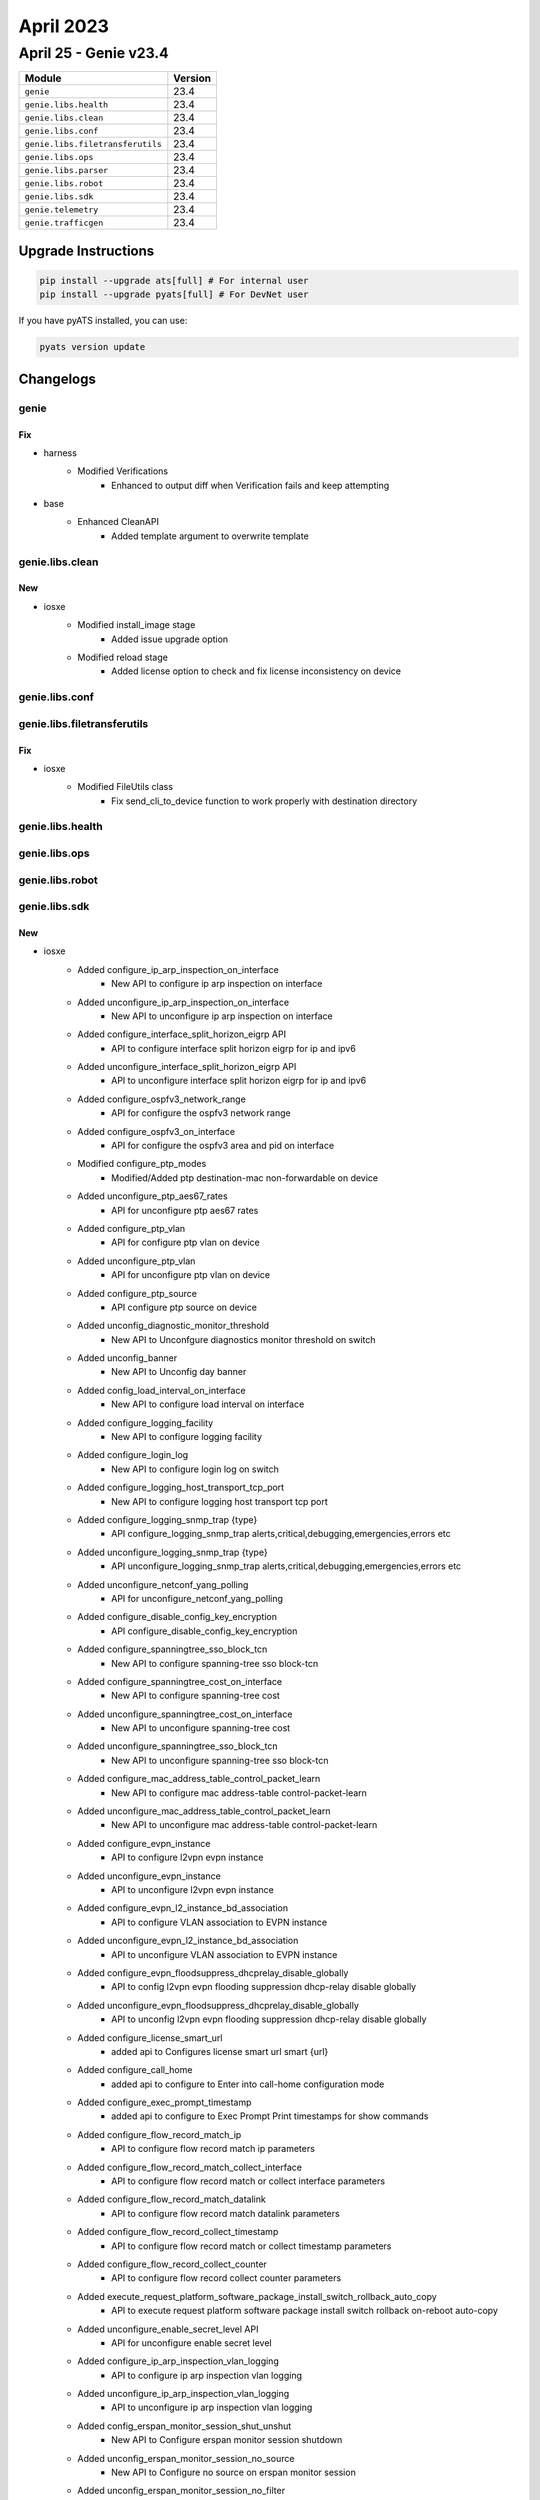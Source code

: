 April 2023
==========

April 25 - Genie v23.4 
------------------------



+-----------------------------------+-------------------------------+
| Module                            | Version                       |
+===================================+===============================+
| ``genie``                         | 23.4                          |
+-----------------------------------+-------------------------------+
| ``genie.libs.health``             | 23.4                          |
+-----------------------------------+-------------------------------+
| ``genie.libs.clean``              | 23.4                          |
+-----------------------------------+-------------------------------+
| ``genie.libs.conf``               | 23.4                          |
+-----------------------------------+-------------------------------+
| ``genie.libs.filetransferutils``  | 23.4                          |
+-----------------------------------+-------------------------------+
| ``genie.libs.ops``                | 23.4                          |
+-----------------------------------+-------------------------------+
| ``genie.libs.parser``             | 23.4                          |
+-----------------------------------+-------------------------------+
| ``genie.libs.robot``              | 23.4                          |
+-----------------------------------+-------------------------------+
| ``genie.libs.sdk``                | 23.4                          |
+-----------------------------------+-------------------------------+
| ``genie.telemetry``               | 23.4                          |
+-----------------------------------+-------------------------------+
| ``genie.trafficgen``              | 23.4                          |
+-----------------------------------+-------------------------------+

Upgrade Instructions
^^^^^^^^^^^^^^^^^^^^

.. code-block:: bash

    pip install --upgrade ats[full] # For internal user
    pip install --upgrade pyats[full] # For DevNet user

If you have pyATS installed, you can use:

.. code-block:: bash

    pyats version update




Changelogs
^^^^^^^^^^

genie
"""""
--------------------------------------------------------------------------------
                                      Fix                                       
--------------------------------------------------------------------------------

* harness
    * Modified Verifications
        * Enhanced to output diff when Verification fails and keep attempting

* base
    * Enhanced CleanAPI
        * Added template argument to overwrite template



genie.libs.clean
""""""""""""""""
--------------------------------------------------------------------------------
                                      New                                       
--------------------------------------------------------------------------------

* iosxe
    * Modified install_image stage
        * Added issue upgrade option
    * Modified reload stage
        * Added license option to check and fix license inconsistency on device



genie.libs.conf
"""""""""""""""

genie.libs.filetransferutils
""""""""""""""""""""""""""""
--------------------------------------------------------------------------------
                                      Fix                                       
--------------------------------------------------------------------------------

* iosxe
    * Modified FileUtils class
        * Fix send_cli_to_device function to work properly with destination directory



genie.libs.health
"""""""""""""""""

genie.libs.ops
""""""""""""""

genie.libs.robot
""""""""""""""""

genie.libs.sdk
""""""""""""""
--------------------------------------------------------------------------------
                                      New                                       
--------------------------------------------------------------------------------

* iosxe
    * Added configure_ip_arp_inspection_on_interface
        * New API to configure ip arp inspection on interface
    * Added unconfigure_ip_arp_inspection_on_interface
        * New API to unconfigure ip arp inspection on interface
    * Added configure_interface_split_horizon_eigrp API
        * API to configure interface split horizon eigrp for ip and ipv6
    * Added unconfigure_interface_split_horizon_eigrp API
        * API to unconfigure interface split horizon eigrp for ip and ipv6
    * Added configure_ospfv3_network_range
        * API for configure the ospfv3 network range
    * Added configure_ospfv3_on_interface
        * API for configure the ospfv3 area and pid on interface
    * Modified configure_ptp_modes
        * Modified/Added ptp  destination-mac non-forwardable on device
    * Added unconfigure_ptp_aes67_rates
        * API for unconfigure ptp aes67 rates
    * Added configure_ptp_vlan
        * API for configure ptp vlan on device
    * Added unconfigure_ptp_vlan
        * API for unconfigure ptp vlan on device
    * Added configure_ptp_source
        * API configure ptp source on device
    * Added unconfig_diagnostic_monitor_threshold
        * New API to Unconfgure diagnostics monitor threshold on switch
    * Added unconfig_banner
        * New API to Unconfig day banner
    * Added config_load_interval_on_interface
        * New API to configure load interval on interface
    * Added configure_logging_facility
        * New API to configure logging facility
    * Added configure_login_log
        * New API to configure login log on switch
    * Added configure_logging_host_transport_tcp_port
        * New API to configure logging host transport tcp port
    * Added configure_logging_snmp_trap {type}
        * API configure_logging_snmp_trap alerts,critical,debugging,emergencies,errors etc
    * Added unconfigure_logging_snmp_trap {type}
        * API unconfigure_logging_snmp_trap alerts,critical,debugging,emergencies,errors etc
    * Added  unconfigure_netconf_yang_polling
        * API for unconfigure_netconf_yang_polling
    * Added configure_disable_config_key_encryption
        * API configure_disable_config_key_encryption
    * Added configure_spanningtree_sso_block_tcn
        * New API to configure spanning-tree sso block-tcn
    * Added configure_spanningtree_cost_on_interface
        * New API to configure spanning-tree cost
    * Added unconfigure_spanningtree_cost_on_interface
        * New API to unconfigure spanning-tree cost
    * Added unconfigure_spanningtree_sso_block_tcn
        * New API to unconfigure spanning-tree sso block-tcn
    * Added configure_mac_address_table_control_packet_learn
        * New API to configure mac address-table control-packet-learn
    * Added unconfigure_mac_address_table_control_packet_learn
        * New API to unconfigure mac address-table control-packet-learn
    * Added configure_evpn_instance
        * API to configure l2vpn evpn instance
    * Added unconfigure_evpn_instance
        * API to unconfigure l2vpn evpn instance
    * Added configure_evpn_l2_instance_bd_association
        * API to configure VLAN association to EVPN instance
    * Added unconfigure_evpn_l2_instance_bd_association
        * API to unconfigure VLAN association to EVPN instance
    * Added configure_evpn_floodsuppress_dhcprelay_disable_globally
        * API to config l2vpn evpn flooding suppression dhcp-relay disable globally
    * Added unconfigure_evpn_floodsuppress_dhcprelay_disable_globally
        * API to unconfig l2vpn evpn flooding suppression dhcp-relay disable globally
    * Added configure_license_smart_url
        * added api to Configures license smart url smart {url}
    * Added configure_call_home
        * added api to configure to Enter into call-home configuration mode
    * Added configure_exec_prompt_timestamp
        * added api to configure to Exec Prompt Print timestamps for show commands
    * Added configure_flow_record_match_ip
        * API to configure flow record match ip parameters
    * Added configure_flow_record_match_collect_interface
        * API to configure flow record match or collect interface parameters
    * Added configure_flow_record_match_datalink
        * API to configure flow record match datalink parameters
    * Added configure_flow_record_collect_timestamp
        * API to configure flow record match or collect timestamp parameters
    * Added configure_flow_record_collect_counter
        * API to configure flow record collect counter parameters
    * Added execute_request_platform_software_package_install_switch_rollback_auto_copy
        * API to execute request platform software package install switch rollback on-reboot auto-copy
    * Added unconfigure_enable_secret_level API
        * API for unconfigure enable secret level
    * Added configure_ip_arp_inspection_vlan_logging
        * API to configure ip arp inspection vlan logging
    * Added unconfigure_ip_arp_inspection_vlan_logging
        * API to unconfigure ip arp inspection vlan logging
    * Added config_erspan_monitor_session_shut_unshut
        * New API to Configure erspan monitor session shutdown
    * Added unconfig_erspan_monitor_session_no_source
        * New API to Configure no source on erspan monitor session
    * Added unconfig_erspan_monitor_session_no_filter
        * New API to Configure no filter on erspan monitor session
    * Added config_erspan_monitor_session_filter
        * New API to Configure filter on erspan monitor session
    * Added configure_crypto_isakmp_policy
        * added api to configure crypto isakmp policy
    * Added configure_crypto_map_entry
        * updated api to configure crypto map entry
    * Added unconfigure_ip_pim
        * API for unconfigure the ip pim on interface
    * Added configure_mdix_auto
        * New API to configure mdix auto on interface
    * Added unconfigure_mdix_auto
        * New API to unconfigure mdix auto on interface
    * Added configure_switchport_vlan_mapping
        * API to switchport vlan mapping {vlan} on device interface
    * Added unconfigure_switchport_vlan_mapping
        * API to no switchport vlan mapping {vlan} on device interface
    * Added configure_interface_ipv6_isis_router_name
        * API configure ipv6 router under interface
    * Added unconfigure_isis_vrf
        * API to unconfigure vrf under isis
    * Modified configure_isis_with_router_name_network_entity
        * To additionally include vrf under isis
    * Added configure_bgp_isis_redistribution
        * API to configure isis under BGP redistribution
    * Added configure_mpls_te_nsr
        * API to configure NSR for mpls te
    * Added configure_rsvp_gracefull_restart
        * API to configure gracefull restart for rsvp
    * Added configure_ip_source_binding
        * API for to configure ip source binding
    * Added unconfigure_ip_source_binding
        * API for to unconfigure ip source binding
    * Added configure_boot_manual_switch
        * API for to configure boot manual switch
    * Added unconfigure_boot_manual_switch
        * API for to unconfigure boot manual switch
    * Added unconfigure_radius_server
        * New API to unconfigure radius server
    * Added configure_license_smart_transport_callhome
        * added api to configure license smart transport callhome
    * Added execute_license_smart_trust_idtoken
        * added api to execute license smart trust idtoken
    * Added copy_startup_config_from_flash
        * API to copy startup config from the flash memory
    * Added clear_ip_arp_inspection
        * added api to clear_ip_arp_inspection stats and log
    * Added unconfigure_logging_buffered
        * New API to unconfigure logging buffered
    * Added unconfigure_power_efficient_ethernet_auto
        * New API to unconfigure power efficient ethernet auto on interface
    * Added an api clear_ip_ospf_rib to clear rib information from routers configured with ospf
    * Added configure_vlan_group_list and unconfigure_vlan_group_list
        * added api to configure and unconfigure vlan group
    * Added configure_ipv6_dhcp_pool_preifx_delegation_pool
        * added api to configure ipv6 dhcp pool prefix delegation pool
    * Added configure_ipv6_local
        * added api to configure ipv6 local pool or policy
    * Added configure_ipv6_prefix_name_on_interface
        * added api to configure ipv6 address with prefix name on interface
    * Added configure_ipv6_dhcp_client_pd_on_interface
        * added api to configure ipv6 dhcp client pd on interface
    * Updated enable_ipv6_dhcp_server
        * updated api with variable rapid_commit
    * Added configure_logging_buffered_persistent_url
        * New API to configure logging buffered, logging persistent url
    * Added execute_clear_redundancy_history
        * API to execute clear redundancy history
    * Added configure_diagnostic_bootup_level_minimal
        * API to configure diagnostic bootup level minimal
    * Added configure_cos
        * API to configure_cos
    * Modified `get_interface_packet_output_rate` API
        * Removed dependency with timestamp output
    * Modified `configure_ipsec_tunnel` API
        * Added arguments to support IPv6 based tunnel
    * Modified `config_interface_isis` API
        * Added `process` and `metric` arguments
    * Added `configure_isis_interface_metric` API
        * New API to configure ISIS metric under interface
    * Added `unconfigure_isis_interface_metric` API
        * New API to unconfigure ISIS metric under interface
    * Added `get_isis_interface_metric` API
        * New API to get ISIS interface metric on interface
    * Modified `execute_write_erase` API
        * Support multiple devices with Pcall
    * Modified `get_routes` API
        * Added `route` and `vrf` arguments
    * Modified `get_next_hops` API
        * Added `vrf` argument
    * Added `get_next_hops_with_vrf` API
        * New API to get next hop from routing table info
    * Added `get_outgoing_interface_with_vrf` API
        * New API to get outgoing interface from routing table info
    * Modified `restore_running_config` API
        * Added `delete_after`, `max_time` and `check_interval` arguments
    * Modified `get_vrf_route_distinguisher` API
        * Added `vrf` argument
    * Modified `get_devices` API
        * Changed `testbed` argument as optional
    * Added `get_devices_simple` API
        * New API to get devices based on runtime.testbeds
    * Added `check_memory_leaks` processor
        * New processor to check memory leak
    * Modified `Restore` class in abstracted_libs
        * Added `timeout` argument to restore config
    * Added configure_interface_ip_verify_source
        * API to configure ip verify source on interface
    * Added unconfigure_interface_ip_verify_source
        * API to unconfigure ip verify source on interface
    * Modified configure_ip_arp_inspection_validateip
        * added variable address_type to handle multiple inputs
    * Modified unconfigure_ip_arp_inspection_validateip
        * added variable address_type to handle multiple inputs
    * Added configure_ip_arp_inspection_log_buffer
        * API to configure ip arp inspection log-buffer
    * Added unconfigure_ip_arp_inspection_log_buffer
        * API to unconfigure ip arp inspection log-buffer
    * Added configure_ospf_redistributed_eigrp_metric
        * New API to configure ospf with redistributed eigrp metric-type
    * Added configure_eigrp_networks_redistribute_ospf
        * New API to configure eigrp with redistributed ospf metric-type
    * Added config_interface_ospfv3_cost API
        * API to configure interface OSPFv3 cost dynamic
    * Added unconfig_interface_ospfv3_cost API
        * API to unconfigure interface OSPFv3 cost dynamic
    * Added configure_l2vpn_evpn_flooding_suppression and unconfigure_l2vpn_evpn_flooding_suppression
        * API to Configure and Unconfigure the flooding suppression address resolution disable
    * Added clear_ip_arp_inspection_stats
        * API to Clear ip arp inspection statistics
    * Added the following NVE APIs
        * unconfig_nve_src_intf
        * unconfig_nve_vni_members
        * get_nve_vnis
        * get_nve_interface_tunnel
        * verify_nve_vni_no_entry
        * verify_nve_vni_members_cfg
    * Added execute_clear_platform_software_product_analytics_report
        * added API for execute "clear platform software product analytics report"
    * Added execute_test_platform_software_product_analytics_tdl_periodic
        * added API for execute "test platform software product analytics tdl periodic"
    * Added execute_test_platform_software_product_analytics_data_proc_sql_periodic
        * added API for execute "test platform software product analytics data proc sql periodic"
    * Added get_telemetry_report_all_kpis
        * added API for getting telemetry report all kpis
    * Added verify_license_smart_transport_support_telemetry
        * added API for verifying license smart transport support telemetry
    * Added configure_ipv6_local_pool
        * New API to Configure ipv6 local pool
    * Added uninstall_appliance_package
        * New API to uninstall appliance package
    * Added configure_crypto_map
        * New API to configure crypto map
    * Added delete_mac_acl
        * New API to delete mac ACL
    * Modified configure_mac_acl
        * Modified API to configure mac acl
    * Added unconfigure_mac_acl
        * New API to Un configuring MAC ACL
    * Added configure_switchport_port_security_aging_time
    * Added configure_switchport_port_security_aging_type
    * Added configure_switchport_port_security_maximum
    * Added clear_ipv6_ospf_process API
        * API for clear ipv6 ospf process
    * Added get_traceroute_ipv6_parsed_output
        * API to get parsed output of traceroute ipv6 command
    * Added unconfigure_stack_power_switch
        * API for un configures stack-power switch
    * Added config_policy_map_on_interface
        * New API to configure policy map on interface
    * Added unconfigure_policy_map_on_interface
        * New API to unconfigure policy map on interface
    * Added configure_device_sensor_filter_list
        * added api to configure device-sensor filter-list {protocol} list {list_name} commands
    * Added request_platform_software_process_core
        * added api to configure request platform software process core {process_type}
    * Added request_system_shell
        * added api to login to device system shell
    * Added unconfigure_device_sensor_filter_list
        * added api to unconfigure device-sensor filter-list {protocol} list {list_name} commands

* linux
    * Added get_snmp_snmpget API
        * API for snmp get request
    * Added get_snmp_snmpgetnext API
        * API for snmp get next request
    * Added get_snmp_snmpwalk_v3 API
        * API for snmpwalk version 3
    * Added set_snmp_snmpset API
        * API to configure via snmpset

* added unconfigure_stack_mac_persistent_timer
    * New API to unconfigure stack-mac persistent timer

* common
    * Added `verify_ping` processor
        * Verify ping result in parallel
    * Modified `execute_reload` API
        * Added `reload_command`, `error_pattern`, `devices` and `exclude_devices` arguments

* blitz
    * Added functionality, that will use timestamps in gnmi Subscribtions to measure transaction_time

* sdk
    * triggers
        * blitz
            * Added a logic to convert response object to a json to fix the Attribute error


--------------------------------------------------------------------------------
                                      Fix                                       
--------------------------------------------------------------------------------

* iosxe
    * Modified config_port_security_on_interface
    * Modified configure_archive_logging
        * Added hidekeys, notify syslog fields to API
    * Modified configure_ospf_routing API
        * Modification done to include log_adjacency optional variable
    * Modified clear_flow_exporter_statistics API
        * Modification done to include exporter_name as optional variable
    * Fixed removeMissingComp API
        * Replaced older GNMI get operation with recent one
    * Added enable_system_integrity api
        * API to configure system integrity
    * Modify clear_flow_monitor_statistics API
        * Modified the API by adding monitor_name as argument and switch as optional
    * Modified remove_routing_ip_route
        * Modified the remove ip route API
    * Modified configure_bgp_neighbor_filter_description
        * Fixed the API if condition and description
    * Modified execute_vtp_primary
        * Modified api name in execute vtp primary
    * Modified perform_ssh
        * Added algorithm as an optional argument
    * Modified configure_aaa_authentication_login
        * Added group name argument to the API
    * Modified configure_aaa_authorization_exec_default
        * Added group name argument to the API
    * Modified configure_username
        * Added privilige argument to the API
    * Modified `verify_ping` API
        * Added AttributeError handling
    * Modified `learn_routing` processor
        * Fixed initializing default argument value
    * Modified configure_vrf_ipv6_eigrp_named_networks
        * Modified api configure vrf ipv6 eigrp named networks
    * Modified configure_switchport_port_security_mac_address
        * Added optional variable vlan_type to cater vlan parameter
    * Modified configure_switchport_port_security_maximum
        * Added optional variable vlan_type to cater vlan parameter
    * Updated configure_policy_map
        * updated api to configure policy_map
    * Added unconfigure_policy_map_type_service
        * updated api to configure policy_map typ service
    * Modified config_ip_on_interface
        * Added prefix_name options to API

* common
    * Updated `restore_running_configuration` processor
        * Enhanced to run in parallel for speed
    * Updated `save_running_configuration` processor
        * Enhanced to run in parallel for speed

* added disable_system_integrity api
    * API to unconfigure system integrity

* blitz
    * Fix to auto validate the keys in response with multiple list entry.



genie.libs.parser
"""""""""""""""""
--------------------------------------------------------------------------------
                                      Fix                                       
--------------------------------------------------------------------------------

* iosxe
    * Modified ShowPlatformSoftwareFedMatmMactableVlan
        * Moved the parser under c9300 folder due to verify_matm_mactable API failure
    * Modified ShowPlatformSoftwareFedQosInterfaceSuperParser
        * modified meter_type regular expression and unit test added
    * Modified ShowHardwareLed
        * Added stack and switch_num options
    * Modified ShowLispEthernetDatabase
        * Added support for parsing IPv6 RLOC addresses
    * Modified ShowStackPowerLoadShedding
        * Fixed parser by adding line.strip()
    * Modified ShowLispDynamicEidDetail
        * Added support for parsing IPv6 map server, map-nofify group and EID addresses
    * Modified ShowLispServiceServerDetailInternal
        * Added support for SGT
    * Modified ShowLispServiceSmr
        * Added support for parsing IPv6 EID addresses
    * Modified ShowLispEthernetMapCachePrefix
        * Added support for parsing IPv6 RLOC addresses
    * Modified ShowLispDatabaseConfigPropSuperParser
        * Added support for parsing IPv6 RLOC addresses
    * Modified ShowLine
        * Added `line` key to the schema
        * Update regex pattern to support output with and witout line
        * Added logic to handle output that has tty line names cut short
    * Modified ShowInventory
        * Enhanced the parser to get the details of interface type 'FiftyGigE' in the output
    * Enhanced ShowDeviceTrackingDatabaseDetails
        * Updated an optional key 'incomplete' in schema
        * Enhanced regexp to match 'time_left' with form "34 s try 0(6741 s)"
    * Modified ShowLispSessionSuperParser
        * Added support for parsing IPv6 session addresses
    * Modified ShowIpArpInspectionLog
        * Made 'interfaces' key as Optional and added unit test.
    * Modified ShowPlatformSoftwareFedQosInterfaceSuperParser
        * Couple of Bind Information parameters are kept as optional and unit test added
    * Modified ShowRunningConfigNve
        * Updated regex pattern <p4_8> to include MVPN address families
    * Updated ShowVtemplate parser
        * Updated parser for "show vtemplate"
    * Modified ShowLispSessionCapability
        * Added support for parsing IPv6 peer addresses
    * Added
        * show platform software fed active vt hardware if-id {ifid}
        * show platform software fed switch {switch_var} vt hardware if-id {ifid}
    * Modified ShowLispSiteDetailSuperParser
        * Added support for SGT
        * Added support for parsing IPv6 registering ETR in merged locators
        * Fixed a parsing issue when short RLOC addresses are used
        * Made instance_id optional in schema
    * Modified ShowPtpPortInterface
        * Added ptp destination mac regex
    * Modified ShowNveInterfaceDetail
        * Add parsing for command 'show nve interface nve1 detail', before only 'show nve interface nve 1 detail' was supported
        * Add key 'mcast_encap' (Optional for backwards compatibility with older IOSXE version show outputs)
        * Add key 'secondary_ip' which applies in dual-stack EVPN underlay
    * Modified ShowLispServiceRlocMembers
        * Added support for parsing IPv6 RLOC member addresses
    * Added ShowIpOspfDatabaseDatabaseSummary
        * Parser for 'show ip ospf database database-summary'
    * Modified ShowLispDatabaseSuperParser
        * Added support for parsing IPv6 RLOC addresses
        * Fixed the ordering of parsing auto-discover-rloc and NO ROUTE TO EID PREFIX
    * Modified ShowPlatformHardwareQfpStatisticsDrop
        * Add logic when there is no global drop stats
    * Modified ShowLispIpMapCachePrefixSuperParser
        * Added support for parsing IPv6 ITR RLOC addresses
    * Modified ShowVrf
        * Fixed to capture route distinguisher status
    * Modified ShowBgpSummarySuperParser
        * Updated regex to capture variation of outputs
    * Modified ShowRedundancyStates
        * Changed `unit` in schema as optional
    * Modified ShowIpRoute
        * Updated regex to capture variation of outputs
    * Modified ShowIpCefInternal
        * Updated some keys in schema as optional
    * Modified ShowLispEthernetPublication
        * Added support for parsing IPv6 publisher addresses
    * Modified ShowLispSessionRLOC
        * Added support for parsing IPv6 peer and local addresses
    * Modified ShowLispDatabaseEid
        * Made map_servers and locators optional in schema
    * Modified ShowRunningConfigNve
        * Added regex <p3_3_1> to get vxlan encapsulation info
        * Updated regex pattern <p3_4> to accommodate IPv6 mcast group
        * Updated regex pattern <p4_11>, <p4_12>, <p4_13>, <p4_14> to accommodate IPv6 neighbors
    * Modified ShowLispEthernetMapCache
        * Added support for parsing IPv6 RLOC addresses
    * Modified ShowLispInstanceIdServiceStatistics
        * Added support for parsing IPv6 ITR and ETR map resolver addresses
    * Modified ShowLispARDetailParser
        * Added support for parsing IPv6 ETR addresses
    * Fixed ShowPolicyMapTypeQueueingInterfaceOutput
        * Fixed queue status variables queue_limit_bytes, total_drops, bytes_output
    * Modified ShowLispEthernetPublicationPrefix
        * Added support for parsing IPv6 publisher and RLOC addresses
        * Added support for new display format of publisher addresses
    * Modified ShowLispSessionCapabilityRLOC
        * Added support for parsing IPv6 peer and local addresses
    * Added
        * show processes pid
    * Modified ShowPlatformSoftwareWiredClientSwitchActiveFo
        * Modified show platform software wired-client switch active F0
    * Modified ShowLispRemoteLocatorSet
        * Added support for parsing IPv6 RLOC addresses
    * Modified ShowLispPublicationConfigPropSuperParser
        * Added support for parsing IPv6 publisher addresses
    * Modified ShowLispIpv4Publication
        * Added support for parsing IPv6 publisher addresses
    * Modified ShowLispDynamicEidSuperParser
        * Added support for parsing IPv6 map server addresses


--------------------------------------------------------------------------------
                                      New                                       
--------------------------------------------------------------------------------

* iosxe
    * Modified ShowPolicyMapTypeSuperParser
        * Added 'burst_bytes' and 'rate_bps' keys support to super parser
    * Modified ShowVlanPrivateVlan
        * Modified ports key as optional
    * Modified ShowCryptoEntropyStatus
        * Modified regular expression to support "CPU jitter". new change in above 17.10 release.
    * Added ShowCapabilityFeatureMonitorErspanSourceDestination
        * "show capability feature monitor erspan-source"
        * "show capability feature monitor erspan-destination"
    * Added TracerouteIpv6 Parser
        * Parser for "traceroute ipv6 address"
    * Added ShowSdwanAppqoeStatus parser
        * Parser for "show sdwan appqoe status"
    * Added ShowSdwanAppqoeServiceChainStatus parser
        * Parser for "show sdwan appqoe service-chain status"
    * Added ShowSdwanAppqoeDreoptStatus parser
        * Parser for "show sdwan appqoe dreopt status"
    * Added ShowSwitchStackPorts parser
        * Parser for "sh switch stack-ports"
    * Added ShowIsisSrv6LocatorsDetail
        * added parser for show isis srv6 locator details
    * Added ShowPlatformSoftwareTdlContentBpConfig Parser
        * Parser for "show platform software tdl-database content bp config {mode}"
    * Added ShowCableModem
        * show cable modem
        * show cable modem {cm_ipv4_or_ipv6_or_mac}
        * show cable modem rpd {rpd_ipv4_or_ipv6_or_mac}
        * show cable modem rpd id {rpd_mac}
        * show cable modem rpd name {rpd_name}
        * show cable modem cable {cable_interface}
    * Modified ShowPlatformHardwareQfpStatisticsDrop
        * add a new command show platform hardware qfp active statistics drop
    * Added ShowPlatformSoftwareFedMatmMactableVlan
        * parser for 'show platform software fed active matm macTable vlan {vlan}'
        * parser for 'show platform software fed switch {mode} matm macTable vlan {vlan}'
    * Added ShowPlatformSoftwareFedSwitchQosInterfaceIngressNpd Parser
        * Parser for "show platform software fed {switch} {mode} qos interface {interface} ingress npd"
        * "show platform software fed {mode} qos interface {interface} ingress npd"
    * Added ShowPlatformSoftwareFedQosInterfaceIngressNpdDetailed Parser
        * Parser for "show platform software fed {switch} {mode} qos interface {interface} ingress npd detailed"
        * "show platform software fed {mode} qos interface {interface} ingress npd detailed"
    * Added ShowPlatformSoftwareFedQosInterfaceEgressSdkDetailed Parser
        * Parser for "show platform software fed {switch} {mode} qos interface {interface} egress sdk detailed"
        * "show platform software fed {mode} qos interface {interface} egress sdk detailed"
    * Added ShowPlatformSoftwareFedQosInterfaceIngressSdk Parser
        * Parser for "show platform software fed {switch} {mode} qos interface {interface} ingress sdk"
        * "show platform software fed {mode} qos interface {interface} ingress sdk"
    * Added ShowPlatformSoftwareFedQosInterfaceIngressSdkDetailed Parser
        * Parser for "show platform software fed {switch} {mode} qos interface {interface} ingress sdk detailed"
        * "show platform software fed {mode} qos interface {interface} ingress sdk detailed"
    * Added ShowLldpCustomInformation
        * show lldp custom-information
    * Modified ShowClnsProtocol
        * Added `lsp_mtu` in schema
    * Modified ShowInterfaces
        * Added `out_broadcast_pkts` to exclude
    * Modified ShowIsisTopology
        * Added `show isis {address_family} topology` to cli_command
    * Modified ShowIpRouteDistributor
        * added `updated` to exclude
    * Modified ShowIpv6RouteDistributor
        * Added `updated` to exclude
    * Modified ShowRunInterface
        * Updated schema to capture ISIS level
    * Added ShowRunInterfaceAllSectionInterface
        * New parser `show running-config all | section ^interface`
    * Added ShowRunSectionVrfDefinition
        * New parser `show running-config | section vrf definition`
    * Added ShowMplsTrafficEngAutoroute Parser
        * Parser for "show mpls traffic-eng autoroute"
    * Added ShowMplsForwardingTableSummary Parser
        * Parser for "show mpls forwarding-table summary"
    * Added ShowDeviceClassifierAttachedDetail Parser
        * Parser for show device classifier attached detail
    * Modified ShowDeviceClassifierAttachedInterfaceDetail Parser
        * Modified to cater super parser
    * Added ShowInterfaceEtherchannel
        * show interface {interface_id} etherchannel
    * Added ShowInterfacesPrivateVlanMapping Parser
        * Parser for show interfaces private-vlan mapping
    * Added ShowSwitchStackPortsDetail
        * Parser for cli 'show switch stack-ports detail'
    * Added ShowDlepCounters
        * Added new parser for show dlep counters
    * Added ShowDlepConfigInterface
        * show dlep config {interface}
    * Added ShowXfsuEligibility
        * show xfsu eligibility
    * Added ShowBannerMotd Parser
        * Parser for show banner motd
    * Added ShowPlatformHardwareFedSwitchQosQueueStatsInterface Parser
        * Parser for 'show platform hardware fed {switch} {switch_var} qos queue stats interface {interface}'
        * 'show platform hardware fed {switch_var} qos queue stats interface {interface}'
    * Added ShowPlatformHardwareFedSwitchQosQueueStatsInterfaceClear Parser
        * Parser for 'show platform hardware fed {switch} {switch_var} qos queue stats interface {interface} clear'
        * 'show platform hardware fed {switch_var} qos queue stats interface {interface} clear'
    * Added ShowL2protocolTunnelInterface
        * parser for show l2protocol-tunnel interface <>
    * Added ShowL2protocolTunnelSummary
        * parser for show l2protocol-tunnel summary under c9300
        * parser for show l2protocol-tunnel summary under c9500
    * Added ShowTableMap Parser
        * Parser for "show table-map {map}"
    * Added ShowIpIgmpGroups
        * parser for 'show ip igmp groups'
    * Added ShowCtsInterfaceSummary
        * show cts interface summary
    * Added ShowIpv6MldGroups
        * parser for to verify the mld groups
    * Added ShowIpv6MfibSummary
        * parser for toverify the ipv6 mfib summary
    * Added ShowMplsTrafficEngLinkManagementAdvertisements
        * Parser for show mpls traffic-eng link-management advertisement


--------------------------------------------------------------------------------
                                      Add                                       
--------------------------------------------------------------------------------

* iosxe
    * Added ShowL2vpnEvpnMcastLocal
        * show l2vpn evpn multicast local
    * Added ShowL2vpnEvpnMcastRemote
        * show l2vpn evpn multicast remote
    * Added ShowL2vpnEvpnCap
        * show l2vpn evpn capabilities
    * Added ShowRunSectionL2vpnEvpn
        * show running-config | section l2vpn evpn
    * Added ShowL2vpnEvpnVpwsVc
        * show l2vpn evpn vpws vc id detail
        * show l2vpn evpn vpws vc id <vc_id> detail
    * Added ShowL2vpnEvpnVpwsVcPreferredPath
        * show l2vpn evpn vpws vc preferred-path



genie.telemetry
"""""""""""""""""
